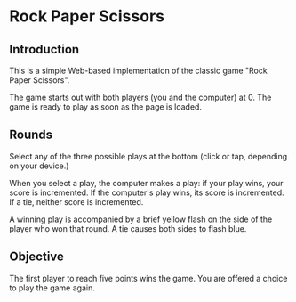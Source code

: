 * Rock Paper Scissors
** Introduction
  This is a simple Web-based implementation of the classic game "Rock
  Paper Scissors". 

  The game starts out with both players (you and the computer)
  at 0. The game is ready to play as soon as the page is loaded.

** Rounds
  Select any of the three possible plays at the bottom (click or tap,
  depending on your device.)

  When you select a play, the computer makes a play: if your play
  wins, your score is incremented. If the computer's play wins, its
  score is incremented. If a tie, neither score is incremented.

  A winning play is accompanied by a brief yellow flash on the side of
  the player who won that round. A tie causes both sides to flash
  blue.

** Objective
  The first player to reach five points wins the game. You are offered
  a choice to play the game again.
